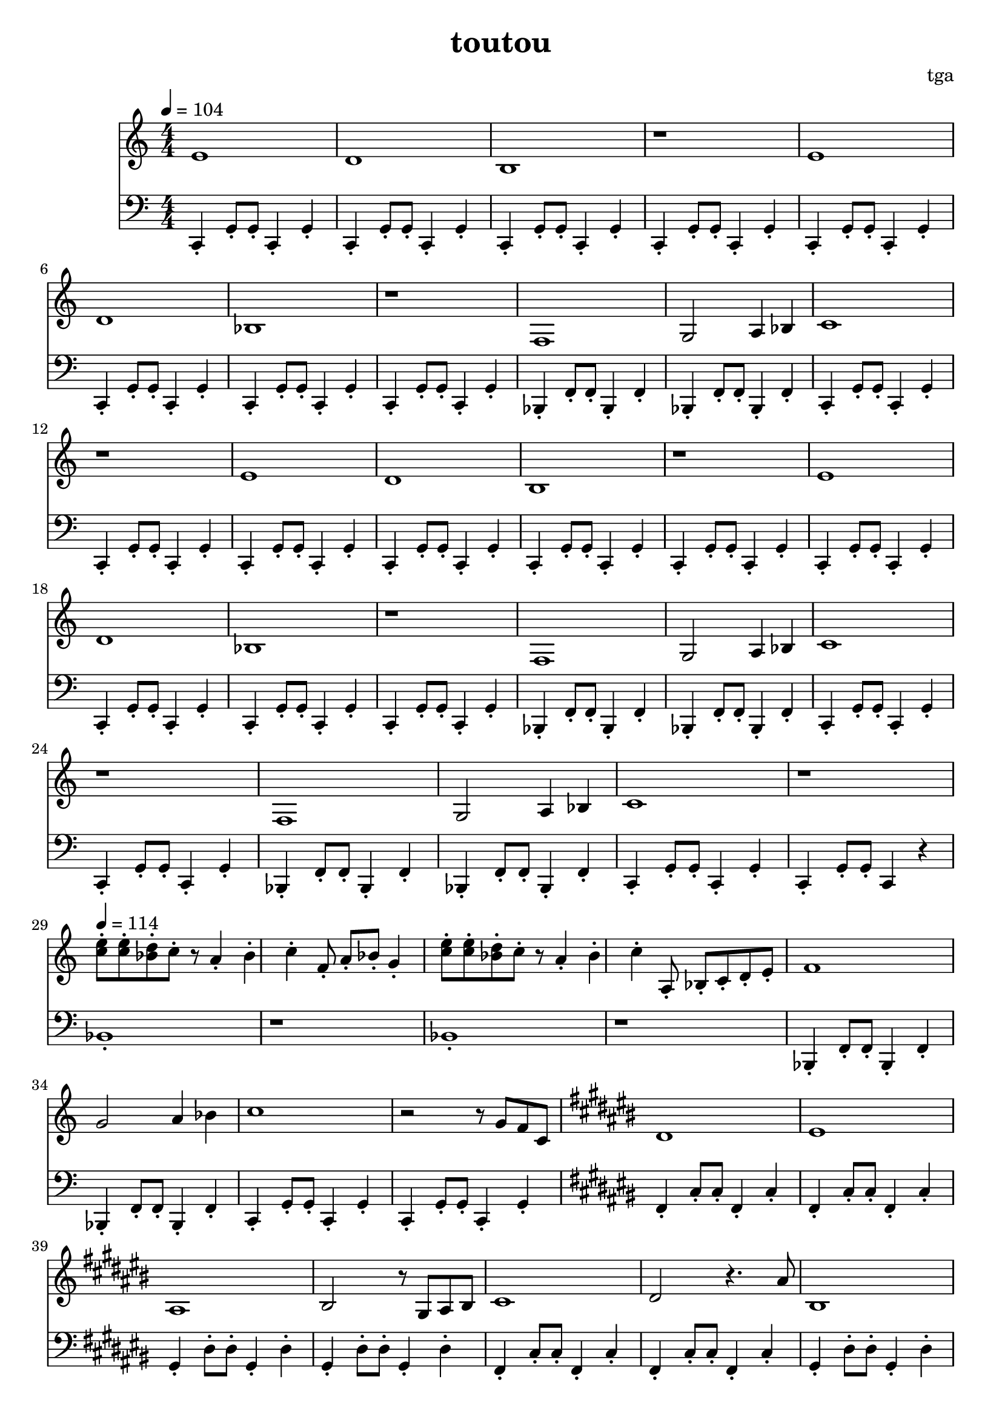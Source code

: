 % 偷偷

\version "2.24.4"
\language "english"

\header {
	title = "toutou"
	composer = "tga"
	tagline = ""
}

global = {
	\key c \major
	\numericTimeSignature
	\time 4/4
	\tempo 4 = 104
}

melodyA = {
	e1 | d1 | b,1 | r1 |
	e1 | d1 | bf,1 | r1 |
}

melodyB = {
	f,1 | g,2 a,4 bf,4 | c1 | r1 |
}

melodyBreakA = {
	<e' c'>8-. <e' c'>8-. <d' bf>8-. c'8-. r8 a4-. bf4-. c'4-. f8-. a8-. bf8-. g4-. |
	<e' c'>8-. <e' c'>8-. <d' bf>8-. c'8-. r8 a4-. bf4-. c'4-. a,8-. bf,-. c-. d-. e-. |
}

melodyC = {

	ds1 |
	es |
	as,1 |
	bs,2 r8 gs,8 as,8 bs,8 |

	cs1 |
	ds2 r4. as8 |
	bs,1 |
	r2 r8 bs,8 fs8 gs8 |

	bs1 |
	ds1 |
	es'1 |
	as2 r8 bs8 as8 bs,8 |

	fs1 |
	gs2 r4. as8 |
	bs,1 |
	r1 |

}

treble = \fixed c' {

	\clef treble
	\global

	\melodyA
	\melodyB

	\melodyA
	\melodyB
	\melodyB

	\tempo 4 = 114

	\melodyBreakA

	f1 |
	g2 a4 bf4 |
	c'1 |
	r2 r8 g8 f8 c8 |

	\key cs \major

	\melodyC

	\key c \major

	\melodyBreakA

	f1 |
	g2 a4 bf4 |
	c'1 |
	r1 |

}

bassc = { c4-. g8-. g8-. c4-. g4-. | }
bassbf = { bf,4-. f8-. f8-. bf,4-. f4-. | }
bassfs = { fs4-. cs'8-. cs'8-. fs4-. cs'4-. | }
bassgs = { gs4-. ds'8-. ds'8-. gs4-. ds'4-. | }
bassfsl = { fs4-. cs'4-. fs4-. cs'4-. | }
bassgsl = { gs4-. ds'4-. gs4-. ds'4-. | }
bassBreak = { bf1-. | r1 | bf1-. | r1 | }

bassA = {
	\bassc
	\bassc
	\bassc
	\bassc
}

bassB = {
	\bassbf
	\bassbf
	\bassc
	\bassc
}

bassC = {

	\bassfs
	\bassfs
	\bassgs
	\bassgs

	\bassfs
	\bassfs
	\bassgs
	\bassgs

	\bassfs
	\bassfs
	\bassgs
	\bassgs

	\bassfs
	\bassfs
	\bassgs
	gs4-. r2. |

}

bass = \fixed c, {

	\clef bass
	\global

	\bassA
	\bassA
	\bassB

	\bassA
	\bassA
	\bassB

	\bassbf
	\bassbf
	\bassc
	c4-. g8-. g8-. c4 r4 |

	\bassBreak
	\bassB

	\key cs \major

	\bassC

	\key c \major

	\bassBreak

	\bassbf
	\bassbf
	\bassc
	c1-. |

}

\score {
	<<
		\new Staff \with {
			midiInstrument = "xylophone"
		} \treble
		\new Staff \with {
			midiInstrument = "acoustic bass"
		} \bass
	>>
	\layout {}
	\midi {}
}
